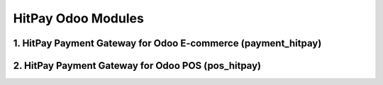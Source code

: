 ===================================================
HitPay Odoo Modules
===================================================

1. HitPay Payment Gateway for Odoo E-commerce (payment_hitpay)
===================================================

2. HitPay Payment Gateway for Odoo POS (pos_hitpay)
===================================================